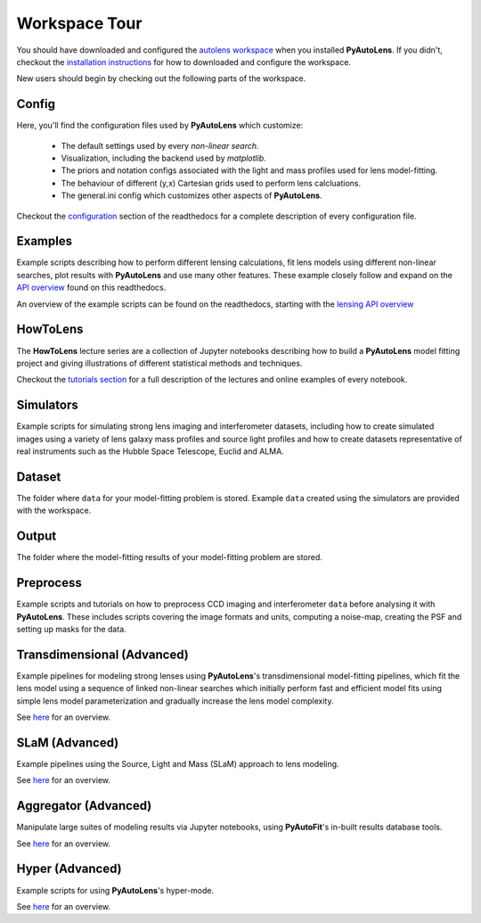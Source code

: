 .. _workspace:

Workspace Tour
==============

You should have downloaded and configured the `autolens workspace <https://github.com/Jammy2211/autolens_workspace>`_
when you installed **PyAutoLens**. If you didn't, checkout the
`installation instructions <https://pyautolens.readthedocs.io/en/latest/general/installation.html#installation-with-pip>`_
for how to downloaded and configure the workspace.

New users should begin by checking out the following parts of the workspace.

Config
------

Here, you'll find the configuration files used by **PyAutoLens** which customize:

    - The default settings used by every *non-linear search*.
    - Visualization, including the backend used by *matplotlib*.
    - The priors and notation configs associated with the light and mass profiles used for lens model-fitting.
    - The behaviour of different (y,x) Cartesian grids used to perform lens calcluations.
    - The general.ini config which customizes other aspects of **PyAutoLens**.

Checkout the `configuration <https://pyautolens.readthedocs.io/en/latest/general/installation.html#installation-with-pip>`_
section of the readthedocs for a complete description of every configuration file.

Examples
--------

Example scripts describing how to perform different lensing calculations, fit lens models using different non-linear
searches, plot results with **PyAutoLens** and use many other features. These example closely follow and expand on the
`API overview <file:///home/jammy/PycharmProjects/PyAuto/PyAutoLens/docs/_build/overview/lensing.html>`_ found on
this readthedocs.

An overview of the example scripts can be found on the readthedocs, starting with the
`lensing API overview <https://pyautolens.readthedocs.io/en/latest/overview/lensing.html>`_

HowToLens
---------

The **HowToLens** lecture series are a collection of Jupyter notebooks describing how to build a **PyAutoLens** model
fitting project and giving illustrations of different statistical methods and techniques.

Checkout the
`tutorials section <file:///home/jammy/PycharmProjects/PyAuto/PyAutoLens/docs/_build/tutorials/howtolens.html>`_ for a
full description of the lectures and online examples of every notebook.

Simulators
----------

Example scripts for simulating strong lens imaging and interferometer datasets, including how to create simulated
images using a variety of lens galaxy mass profiles and source light profiles and how to create datasets representative
of real instruments such as the Hubble Space Telescope, Euclid and ALMA.

Dataset
-------

The folder where ``data`` for your model-fitting problem is stored. Example ``data`` created using the simulators are
provided with the workspace.

Output
------

The folder where the model-fitting results of your model-fitting problem are stored.

Preprocess
----------

Example scripts and tutorials on how to preprocess CCD imaging and interferometer ``data`` before analysing it with
**PyAutoLens**. These includes scripts covering the image formats and units, computing a noise-map, creating the
PSF and setting up masks for the data.

Transdimensional (Advanced)
---------------------------

Example pipelines for modeling strong lenses using **PyAutoLens**'s transdimensional model-fitting pipelines, which
fit the lens model using a sequence of linked non-linear searches which initially perform fast and efficient model
fits using simple lens model parameterization and gradually increase the lens model complexity.

See `here <https://pyautolens.readthedocs.io/en/latest/advanced/pipelines.html>`_ for an overview.

SLaM (Advanced)
---------------

Example pipelines using the Source, Light and Mass (SLaM) approach to lens modeling.

See `here <https://pyautolens.readthedocs.io/en/latest/advanced/slam.html>`_ for an overview.

Aggregator (Advanced)
---------------------

Manipulate large suites of modeling results via Jupyter notebooks, using **PyAutoFit**'s in-built results database tools.

See `here <https://pyautolens.readthedocs.io/en/latest/advanced/aggregator.html>`_ for an overview.

Hyper (Advanced)
----------------

Example scripts for using **PyAutoLens**'s hyper-mode.

See `here <https://pyautolens.readthedocs.io/en/latest/advanced/hyper_mode.html>`_ for an overview.